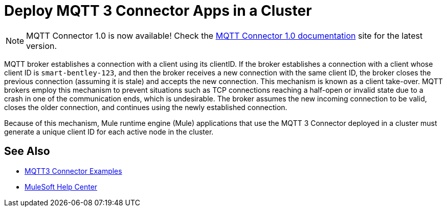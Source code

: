 = Deploy MQTT 3 Connector Apps in a Cluster

[NOTE]
MQTT Connector 1.0 is now available! Check the https://docs.mulesoft.com/mqtt3-connector/1.0/[MQTT Connector 1.0 documentation] site for the latest version. 

MQTT broker establishes a connection with a client using its clientID. If the broker establishes a connection with a client whose client ID is `smart-bentley-123`, and then the broker receives a new connection with the same client ID, the broker closes the previous connection (assuming it is stale) and accepts the new connection. This mechanism is known as a client take-over. MQTT brokers employ this mechanism to prevent situations such as TCP connections reaching a half-open or invalid state due to a crash in one of the communication ends, which is undesirable. The broker assumes the new incoming connection to be valid, closes the older connection, and continues using the newly established connection.

Because of this mechanism, Mule runtime engine (Mule) applications that use the MQTT 3 Connector deployed in a cluster must generate a unique client ID for each active node in the cluster.

== See Also

* xref:mqtt3-connector-examples.adoc[MQTT3 Connector Examples]
* https://help.mulesoft.com[MuleSoft Help Center]
